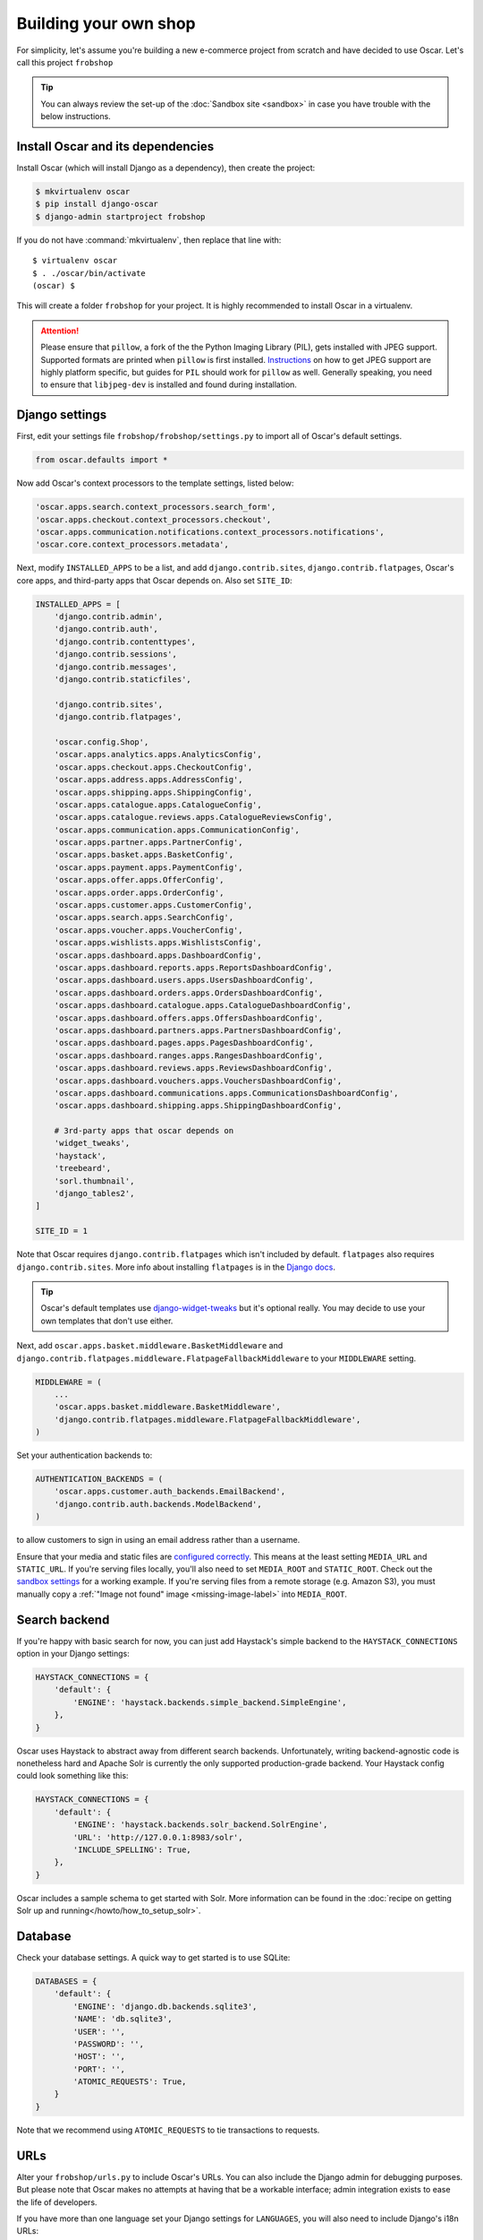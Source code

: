 .. spelling::

    Solr

======================
Building your own shop
======================

For simplicity, let's assume you're building a new e-commerce project from
scratch and have decided to use Oscar.  Let's call this project ``frobshop``

.. tip::

    You can always review the set-up of the
    :doc:`Sandbox site <sandbox>` in case you have trouble with
    the below instructions.

Install Oscar and its dependencies
==================================

Install Oscar (which will install Django as a dependency), then create the
project:

.. code-block:: bash

    $ mkvirtualenv oscar
    $ pip install django-oscar
    $ django-admin startproject frobshop

If you do not have :command:`mkvirtualenv`, then replace that line with::

    $ virtualenv oscar
    $ . ./oscar/bin/activate
    (oscar) $

This will create a folder ``frobshop`` for your project. It is highly
recommended to install Oscar in a virtualenv.

.. attention::

    Please ensure that ``pillow``, a fork of the the Python Imaging Library
    (PIL), gets installed with JPEG support. Supported formats are printed
    when ``pillow`` is first installed.
    Instructions_ on how to get JPEG support are highly platform specific,
    but guides for ``PIL`` should work for ``pillow`` as well. Generally
    speaking, you need to ensure that ``libjpeg-dev`` is installed and found
    during installation.

    .. _Instructions: http://www.google.com/search?q=install+pil+with+jpeg+support

Django settings
===============

First, edit your settings file ``frobshop/frobshop/settings.py`` to import all of Oscar's default settings.

.. code-block:: django

    from oscar.defaults import *


Now add Oscar's context processors to the template settings, listed below:

.. code-block:: django

    'oscar.apps.search.context_processors.search_form',
    'oscar.apps.checkout.context_processors.checkout',
    'oscar.apps.communication.notifications.context_processors.notifications',
    'oscar.core.context_processors.metadata',

Next, modify ``INSTALLED_APPS`` to be a list, and add ``django.contrib.sites``,
``django.contrib.flatpages``, Oscar's core apps, and third-party apps that Oscar
depends on. Also set ``SITE_ID``:

.. code-block:: django

    INSTALLED_APPS = [
        'django.contrib.admin',
        'django.contrib.auth',
        'django.contrib.contenttypes',
        'django.contrib.sessions',
        'django.contrib.messages',
        'django.contrib.staticfiles',

        'django.contrib.sites',
        'django.contrib.flatpages',

        'oscar.config.Shop',
        'oscar.apps.analytics.apps.AnalyticsConfig',
        'oscar.apps.checkout.apps.CheckoutConfig',
        'oscar.apps.address.apps.AddressConfig',
        'oscar.apps.shipping.apps.ShippingConfig',
        'oscar.apps.catalogue.apps.CatalogueConfig',
        'oscar.apps.catalogue.reviews.apps.CatalogueReviewsConfig',
        'oscar.apps.communication.apps.CommunicationConfig',
        'oscar.apps.partner.apps.PartnerConfig',
        'oscar.apps.basket.apps.BasketConfig',
        'oscar.apps.payment.apps.PaymentConfig',
        'oscar.apps.offer.apps.OfferConfig',
        'oscar.apps.order.apps.OrderConfig',
        'oscar.apps.customer.apps.CustomerConfig',
        'oscar.apps.search.apps.SearchConfig',
        'oscar.apps.voucher.apps.VoucherConfig',
        'oscar.apps.wishlists.apps.WishlistsConfig',
        'oscar.apps.dashboard.apps.DashboardConfig',
        'oscar.apps.dashboard.reports.apps.ReportsDashboardConfig',
        'oscar.apps.dashboard.users.apps.UsersDashboardConfig',
        'oscar.apps.dashboard.orders.apps.OrdersDashboardConfig',
        'oscar.apps.dashboard.catalogue.apps.CatalogueDashboardConfig',
        'oscar.apps.dashboard.offers.apps.OffersDashboardConfig',
        'oscar.apps.dashboard.partners.apps.PartnersDashboardConfig',
        'oscar.apps.dashboard.pages.apps.PagesDashboardConfig',
        'oscar.apps.dashboard.ranges.apps.RangesDashboardConfig',
        'oscar.apps.dashboard.reviews.apps.ReviewsDashboardConfig',
        'oscar.apps.dashboard.vouchers.apps.VouchersDashboardConfig',
        'oscar.apps.dashboard.communications.apps.CommunicationsDashboardConfig',
        'oscar.apps.dashboard.shipping.apps.ShippingDashboardConfig',

        # 3rd-party apps that oscar depends on
        'widget_tweaks',
        'haystack',
        'treebeard',
        'sorl.thumbnail',
        'django_tables2',
    ]

    SITE_ID = 1

Note that Oscar requires ``django.contrib.flatpages`` which isn't
included by default. ``flatpages`` also requires ``django.contrib.sites``.
More info about installing ``flatpages`` is in the `Django docs`_.

.. _`Django docs`: https://docs.djangoproject.com/en/stable/ref/contrib/flatpages/#installation

.. tip::

    Oscar's default templates use django-widget-tweaks_ but it's
    optional really.  You may decide to use your own templates that
    don't use either.

.. _django-widget-tweaks: https://github.com/kmike/django-widget-tweaks

Next, add ``oscar.apps.basket.middleware.BasketMiddleware`` and
``django.contrib.flatpages.middleware.FlatpageFallbackMiddleware`` to
your ``MIDDLEWARE`` setting.

.. code-block:: django

    MIDDLEWARE = (
        ...
        'oscar.apps.basket.middleware.BasketMiddleware',
        'django.contrib.flatpages.middleware.FlatpageFallbackMiddleware',
    )

Set your authentication backends to:

.. code-block:: django

    AUTHENTICATION_BACKENDS = (
        'oscar.apps.customer.auth_backends.EmailBackend',
        'django.contrib.auth.backends.ModelBackend',
    )

to allow customers to sign in using an email address rather than a username.

Ensure that your media and static files are `configured correctly`_. This means
at the least setting ``MEDIA_URL`` and ``STATIC_URL``. If you're serving files
locally, you'll also need to set ``MEDIA_ROOT`` and ``STATIC_ROOT``.
Check out the `sandbox settings`_ for a working example. If you're serving
files from a remote storage (e.g. Amazon S3), you must manually copy a
:ref:`"Image not found" image <missing-image-label>` into ``MEDIA_ROOT``.

.. _`configured correctly`: https://docs.djangoproject.com/en/stable/howto/static-files/
.. _sandbox settings: https://github.com/django-oscar/django-oscar/blob/master/sandbox/settings.py#L102


Search backend
==============
If you're happy with basic search for now, you can just add Haystack's simple
backend to the ``HAYSTACK_CONNECTIONS`` option in your Django settings:

.. code-block:: django

    HAYSTACK_CONNECTIONS = {
        'default': {
            'ENGINE': 'haystack.backends.simple_backend.SimpleEngine',
        },
    }

Oscar uses Haystack to abstract away from different search backends.
Unfortunately, writing backend-agnostic code is nonetheless hard and
Apache Solr is currently the only supported production-grade backend. Your
Haystack config could look something like this:

.. code-block:: django

    HAYSTACK_CONNECTIONS = {
        'default': {
            'ENGINE': 'haystack.backends.solr_backend.SolrEngine',
            'URL': 'http://127.0.0.1:8983/solr',
            'INCLUDE_SPELLING': True,
        },
    }

Oscar includes a sample schema to get started with Solr. More information can
be found in the
:doc:`recipe on getting Solr up and running</howto/how_to_setup_solr>`.

Database
========

Check your database settings. A quick way to get started is to use SQLite:

.. code-block:: django

    DATABASES = {
        'default': {
            'ENGINE': 'django.db.backends.sqlite3',
            'NAME': 'db.sqlite3',
            'USER': '',
            'PASSWORD': '',
            'HOST': '',
            'PORT': '',
            'ATOMIC_REQUESTS': True,
        }
    }

Note that we recommend using ``ATOMIC_REQUESTS`` to tie transactions to
requests.

URLs
====

Alter your ``frobshop/urls.py`` to include Oscar's URLs. You can also include
the Django admin for debugging purposes. But please note that Oscar makes no
attempts at having that be a workable interface; admin integration exists
to ease the life of developers.

If you have more than one language set your Django settings for ``LANGUAGES``,
you will also need to include Django's i18n URLs:

.. code-block:: django

    from django.apps import apps
    from django.urls import include, path
    from django.contrib import admin

    urlpatterns = [
        path('i18n/', include('django.conf.urls.i18n')),

        # The Django admin is not officially supported; expect breakage.
        # Nonetheless, it's often useful for debugging.

        path('admin/', admin.site.urls),

        path('', include(apps.get_app_config('oscar').urls[0])),
    ]


Create database
---------------

Oscar ships with migrations. Django's migration framework will detect them
automatically and will do the right thing.
Create the database and the shop should be browsable:

.. code-block:: bash

    $ python manage.py migrate
    $ python manage.py runserver

You should now have an empty, but running Oscar install that you can browse at
http://localhost:8000.


Initial data
============

The default checkout process requires a shipping address with a country.  Oscar
uses a model for countries with flags that indicate which are valid shipping
countries and so the ``country`` database table must be populated before
a customer can check out.

The easiest way to achieve this is to use country data from the `pycountry`_
package. Oscar ships with a management command to parse that data:

.. code-block:: bash

    $ pip install pycountry
    [...]
    $ python manage.py oscar_populate_countries

By default, this command will mark all countries as a shipping country. Call
it with the ``--no-shipping`` option to prevent that. You then need to
manually mark at least one country as a shipping country.

.. _pycountry: https://pypi.python.org/pypi/pycountry


Creating product classes and fulfilment partners
=================================================

Every Oscar deployment needs at least one
:class:`product class <oscar.apps.catalogue.abstract_models.AbstractProductClass>`
and one
:class:`fulfilment partner <oscar.apps.partner.abstract_models.AbstractPartner>`.
These aren't created automatically as they're highly specific to the shop you
want to build.

When managing your catalogue you should always use the Oscar dashboard, which
provides the necessary functionality. Use your Django superuser email and password to login to:
http://127.0.0.1:8000/dashboard/ and create instances of both there.

It is important to note that the Django admin site is not supported. It may
or may not work and is only included in the sandbox for developer's
convenience.

For a deployment setup, we recommend creating product classes
as `data migration`_.

.. _`data migration`: http://codeinthehole.com/writing/prefer-data-migrations-to-initial-data/

Defining the order pipeline
===========================

The order management in Oscar relies on the order pipeline that
defines all the statuses an order can have and the possible transitions
for any given status. Statuses in Oscar are not just used for an order
but are handled on the line level as well to be able to handle partial
shipping of an order.

The order status pipeline is different for every shop which means that
changing it is fairly straightforward in Oscar. The pipeline is defined in
your ``settings.py`` file using the ``OSCAR_ORDER_STATUS_PIPELINE`` setting.
You also need to specify the initial status for an order and a line item in
``OSCAR_INITIAL_ORDER_STATUS`` and ``OSCAR_INITIAL_LINE_STATUS``
respectively.

To give you an idea of what an order pipeline might look like take a look
at the Oscar sandbox settings:

.. code-block:: django

    OSCAR_INITIAL_ORDER_STATUS = 'Pending'
    OSCAR_INITIAL_LINE_STATUS = 'Pending'
    OSCAR_ORDER_STATUS_PIPELINE = {
        'Pending': ('Being processed', 'Cancelled',),
        'Being processed': ('Processed', 'Cancelled',),
        'Cancelled': (),
    }

Defining the order status pipeline is simply a dictionary of where each
status is given as a key. Possible transitions into other statuses can be
specified as an iterable of status names. An empty iterable defines an
end point in the pipeline.

With these three settings defined in your project you'll be able to see
the different statuses in the order management dashboard.

Next steps
==========

The next step is to implement the business logic of your domain on top of
Oscar. The fun part.
